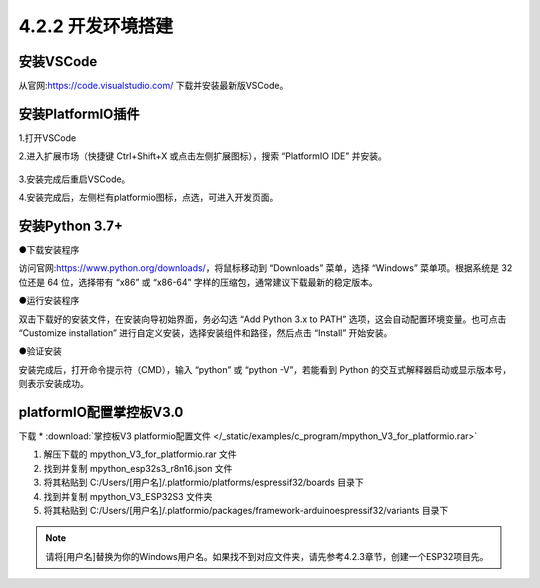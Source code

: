 4.2.2 开发环境搭建
--------------------

安装VSCode
~~~~~~~~~~~~~~~~~

从官网:https://code.visualstudio.com/ 下载并安装最新版VSCode。

安装PlatformIO插件
~~~~~~~~~~~~~~~~~~~~

1.打开VSCode

2.进入扩展市场（快捷键 Ctrl+Shift+X 或点击左侧扩展图标），搜索 “PlatformIO IDE” 并安装。

.. figure:: /_static/image/c_program/install.png
    :align: center
    :width: 1066


3.安装完成后重启VSCode。

4.安装完成后，左侧栏有platformio图标，点选，可进入开发页面。

.. figure:: /_static/image/c_program/create.png
    :align: center
    :width: 1066


安装Python 3.7+
~~~~~~~~~~~~~~~~~

●下载安装程序

访问官网:https://www.python.org/downloads/，将鼠标移动到 “Downloads” 菜单，选择 “Windows” 菜单项。根据系统是 32 位还是 64 位，选择带有 “x86” 或 “x86-64” 字样的压缩包，通常建议下载最新的稳定版本。

●运行安装程序

双击下载好的安装文件，在安装向导初始界面，务必勾选 “Add Python 3.x to PATH” 选项，这会自动配置环境变量。也可点击 “Customize installation” 进行自定义安装，选择安装组件和路径，然后点击 “Install” 开始安装。

●验证安装

安装完成后，打开命令提示符（CMD），输入 “python” 或 “python -V”，若能看到 Python 的交互式解释器启动或显示版本号，则表示安装成功。


platformIO配置掌控板V3.0
~~~~~~~~~~~~~~~~~~~~~~~~~~

下载
* :download:`掌控板V3 platformio配置文件 </_static/examples/c_program/mpython_V3_for_platformio.rar>`

1. 解压下载的 mpython_V3_for_platformio.rar 文件
2. 找到并复制 mpython_esp32s3_r8n16.json 文件
3. 将其粘贴到 C:/Users/[用户名]/.platformio/platforms/espressif32/boards 目录下
4. 找到并复制 mpython_V3_ESP32S3 文件夹
5. 将其粘贴到 C:/Users/[用户名]/.platformio/packages/framework-arduinoespressif32/variants 目录下

.. Note:: 请将[用户名]替换为你的Windows用户名。如果找不到对应文件夹，请先参考4.2.3章节，创建一个ESP32项目先。



